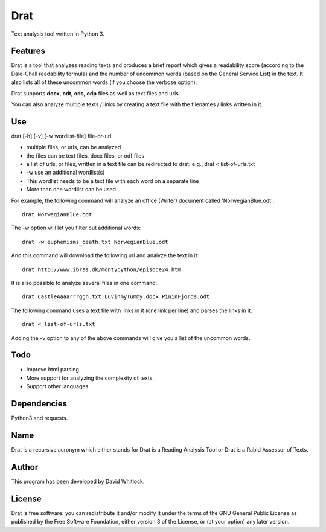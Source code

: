 Drat
====

Text analysis tool written in Python 3.

Features
~~~~~~~~

Drat is a tool that analyzes reading texts and produces a brief report
which gives a readability score (according to the Dale-Chall readability
formula) and the number of uncommon words (based on the General Service List)
in the text. It also lists all of these uncommon words (if you choose the verbose option).

Drat supports **docx**, **odt**, **ods**, **odp** files as well as text
files and urls.

You can also analyze multiple texts / links by creating a text file
with the filenames / links written in it.

Use
~~~

drat [-h] [-v] [-w wordlist-file] file-or-url

-  multiple files, or urls, can be analyzed
-  the files can be text files, docx files, or odf files
-  a list of urls, or files, written in a text file can be redirected to drat:
   e.g., drat < list-of-urls.txt
-  -w use an additional wordlist(s)
-  This wordlist needs to be a text file with each word on a separate line
-  More than one wordlist can be used

For example, the following command will analyze an office (Writer)
document called 'NorwegianBlue.odt':

::

    drat NorwegianBlue.odt

The -w option will let you filter out additional words:

::

    drat -w euphemisms_death.txt NorwegianBlue.odt 

And this command will download the following url and analyze the text in
it:

::

    drat http://www.ibras.dk/montypython/episode24.htm

It is also possible to analyze several files in one command:

::

    drat CastleAaaarrrggh.txt LuvinmyTummy.docx PininFjords.odt

The following command uses a text file with links in it (one link per
line) and parses the links in it:

::

    drat < list-of-urls.txt

Adding the -v option to any of the above commands will give you a list
of the uncommon words.

Todo
~~~~

-  Improve html parsing.
-  More support for analyzing the complexity of texts.
-  Support other languages.

Dependencies
~~~~~~~~~~~~

Python3 and requests.

Name
~~~~

Drat is a recursive acronym which either stands for Drat is a Reading
Analysis Tool or Drat is a Rabid Assessor of Texts.

Author
~~~~~~

This program has been developed by David Whitlock.

License
~~~~~~~

Drat is free software: you can redistribute it and/or modify it under
the terms of the GNU General Public License as published by the Free
Software Foundation, either version 3 of the License, or (at your
option) any later version.
